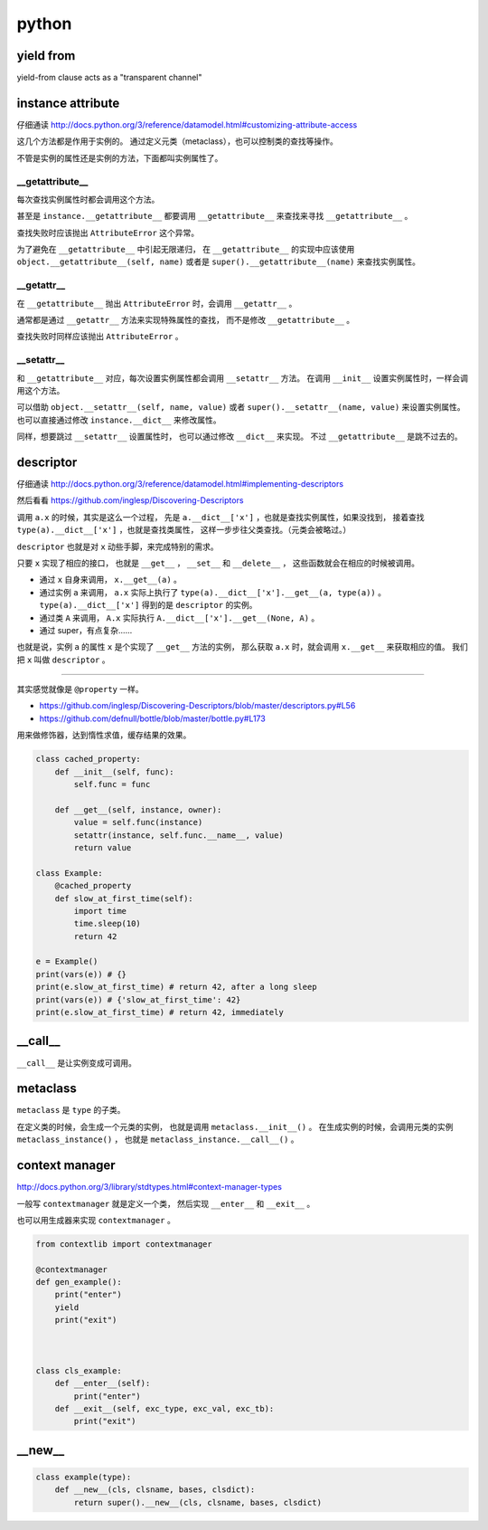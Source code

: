 ========
 python
========

yield from
===========

yield-from clause acts as a "transparent channel"





instance attribute
===================

仔细通读
http://docs.python.org/3/reference/datamodel.html#customizing-attribute-access

这几个方法都是作用于实例的。
通过定义元类（metaclass），也可以控制类的查找等操作。

不管是实例的属性还是实例的方法，下面都叫实例属性了。


__getattribute__
-----------------

每次查找实例属性时都会调用这个方法。

甚至是 ``instance.__getattribute__`` 都要调用 ``__getattribute__``
来查找来寻找 ``__getattribute__`` 。

查找失败时应该抛出 ``AttributeError`` 这个异常。

为了避免在 ``__getattribute__`` 中引起无限递归，
在 ``__getattribute__`` 的实现中应该使用
``object.__getattribute__(self, name)`` 或者是
``super().__getattribute__(name)`` 来查找实例属性。


__getattr__
------------

在 ``__getattribute__`` 抛出 ``AttributeError`` 时，会调用 ``__getattr__`` 。

通常都是通过 ``__getattr__`` 方法来实现特殊属性的查找，
而不是修改 ``__getattribute__`` 。

查找失败时同样应该抛出 ``AttributeError`` 。


__setattr__
------------

和 ``__getattribute__`` 对应，每次设置实例属性都会调用 ``__setattr__`` 方法。
在调用 ``__init__`` 设置实例属性时，一样会调用这个方法。

可以借助 ``object.__setattr__(self, name, value)`` 或者
``super().__setattr__(name, value)``  来设置实例属性。
也可以直接通过修改 ``instance.__dict__`` 来修改属性。

同样，想要跳过 ``__setattr__`` 设置属性时，
也可以通过修改 ``__dict__`` 来实现。
不过 ``__getattribute__`` 是跳不过去的。



descriptor
===========

仔细通读
http://docs.python.org/3/reference/datamodel.html#implementing-descriptors

然后看看
https://github.com/inglesp/Discovering-Descriptors

调用 ``a.x`` 的时候，其实是这么一个过程，
先是 ``a.__dict__['x']`` ，也就是查找实例属性，如果没找到，
接着查找 ``type(a).__dict__['x']`` ，也就是查找类属性，
这样一步步往父类查找。（元类会被略过。）


``descriptor`` 也就是对 ``x`` 动些手脚，来完成特别的需求。

只要 ``x`` 实现了相应的接口，
也就是 ``__get__`` ， ``__set__`` 和 ``__delete__`` ，
这些函数就会在相应的时候被调用。

+ 通过 ``x`` 自身来调用， ``x.__get__(a)`` 。
+ 通过实例 ``a`` 来调用，
  ``a.x`` 实际上执行了 ``type(a).__dict__['x'].__get__(a, type(a))`` 。
  ``type(a).__dict__['x']`` 得到的是 ``descriptor`` 的实例。
+ 通过类 ``A`` 来调用，
  ``A.x`` 实际执行 ``A.__dict__['x'].__get__(None, A)`` 。
+ 通过 super，有点复杂……


也就是说，实例 ``a`` 的属性 ``x`` 是个实现了 ``__get__`` 方法的实例，
那么获取 ``a.x`` 时，就会调用 ``x.__get__`` 来获取相应的值。
我们把 ``x`` 叫做 ``descriptor`` 。

-------------------------------------------------------------------------------

其实感觉就像是 ``@property`` 一样。

+ https://github.com/inglesp/Discovering-Descriptors/blob/master/descriptors.py#L56
+ https://github.com/defnull/bottle/blob/master/bottle.py#L173

用来做修饰器，达到惰性求值，缓存结果的效果。

.. code:: python

    class cached_property:
        def __init__(self, func):
            self.func = func

        def __get__(self, instance, owner):
            value = self.func(instance)
            setattr(instance, self.func.__name__, value)
            return value

    class Example:
        @cached_property
        def slow_at_first_time(self):
            import time
            time.sleep(10)
            return 42

    e = Example()
    print(vars(e)) # {}
    print(e.slow_at_first_time) # return 42, after a long sleep
    print(vars(e)) # {'slow_at_first_time': 42}
    print(e.slow_at_first_time) # return 42, immediately





__call__
=========

``__call__`` 是让实例变成可调用。





metaclass
==========

``metaclass`` 是 ``type`` 的子类。

在定义类的时候，会生成一个元类的实例，
也就是调用 ``metaclass.__init__()`` 。
在生成实例的时候，会调用元类的实例 ``metaclass_instance()`` ，
也就是 ``metaclass_instance.__call__()`` 。






context manager
================

http://docs.python.org/3/library/stdtypes.html#context-manager-types

一般写 ``contextmanager`` 就是定义一个类，
然后实现 ``__enter__`` 和 ``__exit__`` 。

也可以用生成器来实现 ``contextmanager`` 。


.. code:: python

    from contextlib import contextmanager

    @contextmanager
    def gen_example():
        print("enter")
        yield
        print("exit")



    class cls_example:
        def __enter__(self):
            print("enter")
        def __exit__(self, exc_type, exc_val, exc_tb):
            print("exit")







__new__
========

.. code:: python

    class example(type):
        def __new__(cls, clsname, bases, clsdict):
            return super().__new__(cls, clsname, bases, clsdict)

